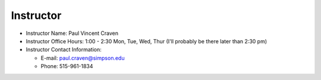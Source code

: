 Instructor
----------

* Instructor Name: Paul Vincent Craven
* Instructor Office Hours: 1:00 - 2:30 Mon, Tue, Wed, Thur (I'll probably be there later than 2:30 pm)

* Instructor Contact Information:

  * E-mail: paul.craven@simpson.edu
  * Phone: 515-961-1834
